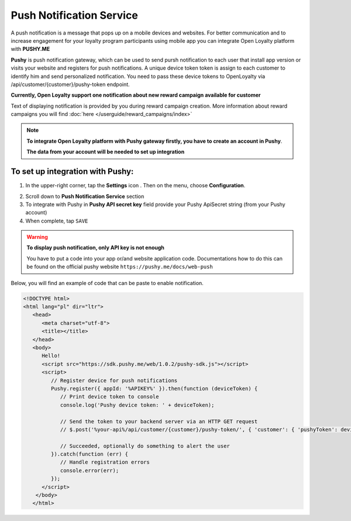 .. index::
   single: pushy

Push Notification Service
===========================

A push notification is a message that pops up on a mobile devices and websites. For better communication and to increase engagement for your loyalty program participants using mobile app you can integrate Open Loyalty platform with **PUSHY.ME** 

**Pushy** is push notification gateway, which can be used to send pursh notification to each user that install app version or visits your website and registers for push notifications. A unique device token token is assign to each customer to identify him and send personalized notification. You need to pass these device tokens to OpenLoyalty via /api/customer/{customer}/pushy-token endpoint. 

.. image:: /userguide/_images/pushy.PNG	
   :alt:   Push Notification Service

**Currently, Open Loyalty support one notification about new reward campaign available for customer** 

Text of displaying notification is provided by you during reward campaign creation. More information about reward campaigns you will find :doc:`here </userguide/reward_campaigns/index>`

.. note::

    **To integrate Open Loyalty platform with Pushy gateway firstly, you have to create an account in Pushy**. 
    
    **The data from your account will be needed to set up integration** 


To set up integration with Pushy:
'''''''''''''''''''''''''''''''''''''''

1. In the upper-right corner, tap the **Settings** icon |settings| . Then on the menu, choose **Configuration**. 

.. |settings| image:: /userguide/_images/icon.png

2. Scroll down to **Push Notification Service** section 

3. To integrate with Pushy in **Pushy API secret key** field provide your Pushy ApiSecret string (from your Pushy account) 

4. When complete, tap ``SAVE``

.. warning::

    **To display push notification, only API key is not enough** 
    
    You have to put a code into your app or/and website application code. Documentations how to do this can be found on the official pushy website ``https://pushy.me/docs/web-push``

Below, you will find an example of code that can be paste to enable notification. 

.. code-block:: json

      <!DOCTYPE html>
      <html lang="pl" dir="ltr">
         <head>
            <meta charset="utf-8">
            <title></title>
         </head>
         <body>
            Hello!
            <script src="https://sdk.pushy.me/web/1.0.2/pushy-sdk.js"></script>
            <script>
               // Register device for push notifications
               Pushy.register({ appId: '%APIKEY%' }).then(function (deviceToken) {
                  // Print device token to console
                  console.log('Pushy device token: ' + deviceToken);

                  // Send the token to your backend server via an HTTP GET request
                  // $.post('%your-api%/api/customer/{customer}/pushy-token/', { 'customer': { 'pushyToken': deviceToken; }});

                  // Succeeded, optionally do something to alert the user
               }).catch(function (err) {
                  // Handle registration errors
                  console.error(err);
               });
            </script>
          </body>
         </html>
         
       
    

